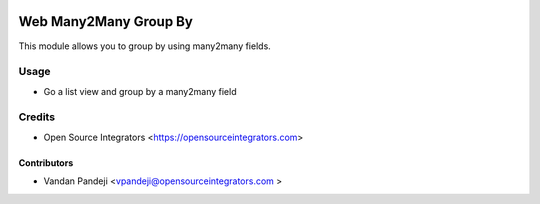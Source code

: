 .. image:: https://img.shields.io/badge/licence-LGPL--3-blue.svg
   :target: http://www.gnu.org/licenses/lgpl-3.0-standalone.html
   :alt: License: LGPL-3

======================
Web Many2Many Group By
======================

This module allows you to group by using many2many fields.

Usage
=====

* Go a list view and group by a many2many field

Credits
=======

* Open Source Integrators <https://opensourceintegrators.com>

Contributors
~~~~~~~~~~~~

* Vandan Pandeji <vpandeji@opensourceintegrators.com >
